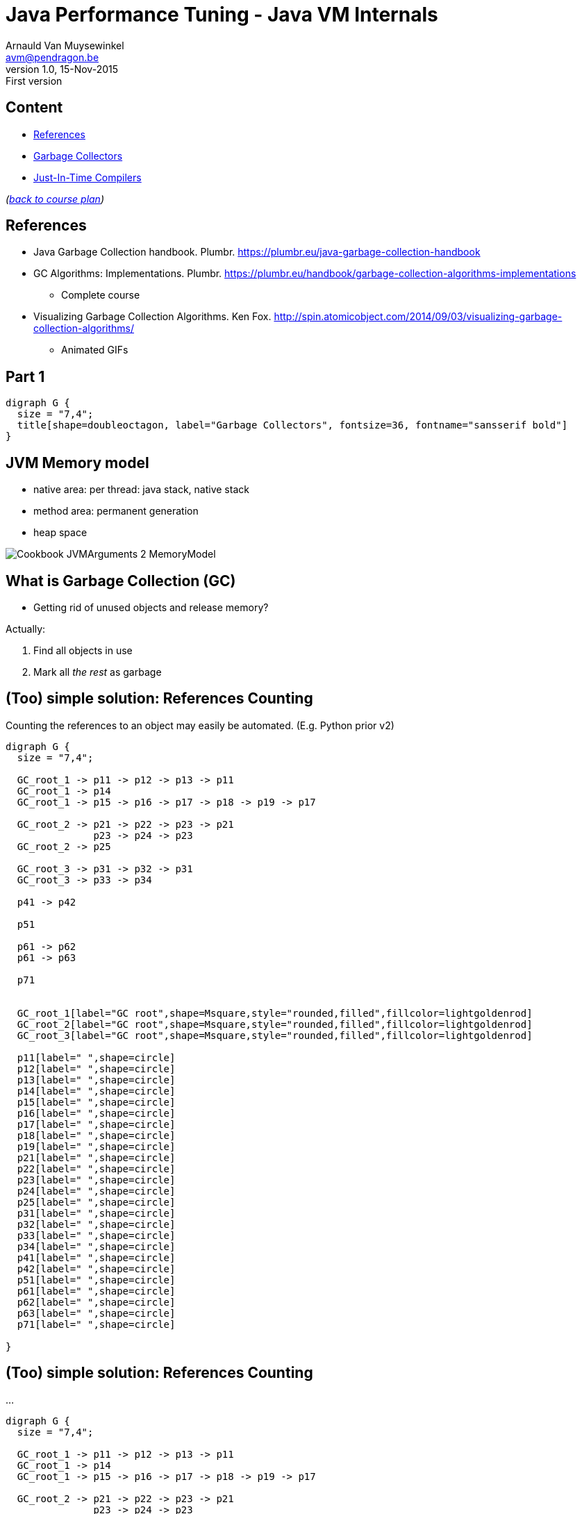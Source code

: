 // build_options: 
Java Performance Tuning - Java VM Internals
===========================================
Arnauld Van Muysewinkel <avm@pendragon.be>
v1.0, 15-Nov-2015: First version
:backend: slidy
//:theme: volnitsky
:data-uri:
:copyright: Creative-Commons-Zero (Arnauld Van Muysewinkel)
:br: pass:[<br>]


Content
-------

* <<_references,References>>
* <<_part_1,Garbage Collectors>>
* <<_part_2,Just-In-Time Compilers>>
//* others?

_(link:../0-extra/1-training_plan.html#_extras[back to course plan])_

References
----------

* Java Garbage Collection handbook. Plumbr. https://plumbr.eu/java-garbage-collection-handbook
* GC Algorithms: Implementations. Plumbr. https://plumbr.eu/handbook/garbage-collection-algorithms-implementations
** Complete course
* Visualizing Garbage Collection Algorithms. Ken Fox. http://spin.atomicobject.com/2014/09/03/visualizing-garbage-collection-algorithms/
** Animated GIFs

Part 1
------

[graphviz,generated-images/GC_title.png,twopi]
-----
digraph G {
  size = "7,4";
  title[shape=doubleoctagon, label="Garbage Collectors", fontsize=36, fontname="sansserif bold"]
}
-----


JVM Memory model
----------------

* native area: per thread: java stack, native stack
* method area: permanent generation
* heap space

image::images/Cookbook_JVMArguments_2_MemoryModel.png[]


What is Garbage Collection (GC)
-------------------------------

* Getting rid of unused objects and release memory?

Actually:

. Find all objects in use
. Mark all _the rest_ as garbage


(Too) simple solution: References Counting
------------------------------------------

Counting the references to an object may easily be automated.
(E.g. Python prior v2)

[graphviz,generated-images/ref_counting-1.png,fdp]
-----
digraph G {
  size = "7,4";

  GC_root_1 -> p11 -> p12 -> p13 -> p11
  GC_root_1 -> p14
  GC_root_1 -> p15 -> p16 -> p17 -> p18 -> p19 -> p17

  GC_root_2 -> p21 -> p22 -> p23 -> p21
               p23 -> p24 -> p23
  GC_root_2 -> p25
  
  GC_root_3 -> p31 -> p32 -> p31
  GC_root_3 -> p33 -> p34

  p41 -> p42

  p51

  p61 -> p62
  p61 -> p63

  p71


  GC_root_1[label="GC root",shape=Msquare,style="rounded,filled",fillcolor=lightgoldenrod]
  GC_root_2[label="GC root",shape=Msquare,style="rounded,filled",fillcolor=lightgoldenrod]
  GC_root_3[label="GC root",shape=Msquare,style="rounded,filled",fillcolor=lightgoldenrod]

  p11[label=" ",shape=circle]
  p12[label=" ",shape=circle]
  p13[label=" ",shape=circle]
  p14[label=" ",shape=circle]
  p15[label=" ",shape=circle]
  p16[label=" ",shape=circle]
  p17[label=" ",shape=circle]
  p18[label=" ",shape=circle]
  p19[label=" ",shape=circle]
  p21[label=" ",shape=circle]
  p22[label=" ",shape=circle]
  p23[label=" ",shape=circle]
  p24[label=" ",shape=circle]
  p25[label=" ",shape=circle]
  p31[label=" ",shape=circle]
  p32[label=" ",shape=circle]
  p33[label=" ",shape=circle]
  p34[label=" ",shape=circle]
  p41[label=" ",shape=circle]
  p42[label=" ",shape=circle]
  p51[label=" ",shape=circle]
  p61[label=" ",shape=circle]
  p62[label=" ",shape=circle]
  p63[label=" ",shape=circle]
  p71[label=" ",shape=circle]

}
-----


(Too) simple solution: References Counting
------------------------------------------

...

[graphviz,generated-images/ref_counting-2.png,fdp]
-----
digraph G {
  size = "7,4";

  GC_root_1 -> p11 -> p12 -> p13 -> p11
  GC_root_1 -> p14
  GC_root_1 -> p15 -> p16 -> p17 -> p18 -> p19 -> p17

  GC_root_2 -> p21 -> p22 -> p23 -> p21
               p23 -> p24 -> p23
  GC_root_2 -> p25
  
  GC_root_3 -> p31 -> p32 -> p31
  GC_root_3 -> p33 -> p34

  p41 -> p42

  p51

  p61 -> p62
  p61 -> p63

  p71


  GC_root_1[label="GC root",shape=Msquare,style="rounded,filled",fillcolor=lightgoldenrod]
  GC_root_2[label="GC root",shape=Msquare,style="rounded,filled",fillcolor=lightgoldenrod]
  GC_root_3[label="GC root",shape=Msquare,style="rounded,filled",fillcolor=lightgoldenrod]

  p11[label="2",shape=circle,color=limegreen,penwidth=2]
  p12[label="1",shape=circle,color=limegreen,penwidth=2]
  p13[label="1",shape=circle,color=limegreen,penwidth=2]
  p14[label="1",shape=circle,color=limegreen,penwidth=2]
  p15[label="1",shape=circle,color=limegreen,penwidth=2]
  p16[label="1",shape=circle,color=limegreen,penwidth=2]
  p17[label="2",shape=circle,color=limegreen,penwidth=2]
  p18[label="1",shape=circle,color=limegreen,penwidth=2]
  p19[label="1",shape=circle,color=limegreen,penwidth=2]
  p21[label="2",shape=circle,color=limegreen,penwidth=2]
  p22[label="1",shape=circle,color=limegreen,penwidth=2]
  p23[label="2",shape=circle,color=limegreen,penwidth=2]
  p24[label="1",shape=circle,color=limegreen,penwidth=2]
  p25[label="1",shape=circle,color=limegreen,penwidth=2]
  p31[label="2",shape=circle,color=limegreen,penwidth=2]
  p32[label="1",shape=circle,color=limegreen,penwidth=2]
  p33[label="1",shape=circle,color=limegreen,penwidth=2]
  p34[label="1",shape=circle,color=limegreen,penwidth=2]
  p41[label="0",shape=circle,style=filled,fillcolor="lightgrey"]
  p42[label="1",shape=circle,style=filled,fillcolor="lightgrey"]
  p51[label="0",shape=circle,style=filled,fillcolor="lightgrey"]
  p61[label="0",shape=circle,style=filled,fillcolor="lightgrey"]
  p62[label="1",shape=circle,style=filled,fillcolor="lightgrey"]
  p63[label="1",shape=circle,style=filled,fillcolor="lightgrey"]
  p71[label="0",shape=circle,style=filled,fillcolor="lightgrey"]

}
-----


(Too) simple solution: References Counting
------------------------------------------

But:

[graphviz,generated-images/ref_counting-3.png,fdp]
-----
digraph G {
  size = "7,4";

  GC_root_1 -> p11 -> p12 -> p13 -> p11
  GC_root_1 -> p14
  GC_root_1 -> p15 -> p16
               p16 -> p17 [style=invis]
               p17 -> p18 -> p19 -> p17

  GC_root_2 -> p21 -> p22 -> p23 -> p21
               p23 -> p24 -> p23
  GC_root_2 -> p25

  GC_root_3 -> p31 -> p32 -> p31
  GC_root_3 -> p33 -> p34

  p41 -> p42

  p51

  p61 -> p62
  p61 -> p63

  p71


  GC_root_1[label="GC root",shape=Msquare,style="rounded,filled",fillcolor=lightgoldenrod]
  GC_root_2[label="GC root",shape=Msquare,style="rounded,filled",fillcolor=lightgoldenrod]
  GC_root_3[label="GC root",shape=Msquare,style="rounded,filled",fillcolor=lightgoldenrod]

  p11[label="2",shape=circle,color=limegreen,penwidth=2]
  p12[label="1",shape=circle,color=limegreen,penwidth=2]
  p13[label="1",shape=circle,color=limegreen,penwidth=2]
  p14[label="1",shape=circle,color=limegreen,penwidth=2]
  p15[label="1",shape=circle,color=limegreen,penwidth=2]
  p16[label="1",shape=circle,color=limegreen,penwidth=2]
  p17[label="1",shape=circle,color=red,penwidth=2,style=filled,fillcolor="rosybrown"]
  p18[label="1",shape=circle,color=red,penwidth=2,style=filled,fillcolor="rosybrown"]
  p19[label="1",shape=circle,color=red,penwidth=2,style=filled,fillcolor="rosybrown"]
  p21[label="2",shape=circle,color=limegreen,penwidth=2]
  p22[label="1",shape=circle,color=limegreen,penwidth=2]
  p23[label="2",shape=circle,color=limegreen,penwidth=2]
  p24[label="1",shape=circle,color=limegreen,penwidth=2]
  p25[label="1",shape=circle,color=limegreen,penwidth=2]
  p31[label="2",shape=circle,color=limegreen,penwidth=2]
  p32[label="1",shape=circle,color=limegreen,penwidth=2]
  p33[label="1",shape=circle,color=limegreen,penwidth=2]
  p34[label="1",shape=circle,color=limegreen,penwidth=2]
  p41[label="0",shape=circle,style=filled,fillcolor="lightgrey"]
  p42[label="1",shape=circle,style=filled,fillcolor="lightgrey"]
  p51[label="0",shape=circle,style=filled,fillcolor="lightgrey"]
  p61[label="0",shape=circle,style=filled,fillcolor="lightgrey"]
  p62[label="1",shape=circle,style=filled,fillcolor="lightgrey"]
  p63[label="1",shape=circle,style=filled,fillcolor="lightgrey"]
  p71[label="0",shape=circle,style=filled,fillcolor="lightgrey"]

}
-----


GC Principles: GC threads
-------------------------

Conclusion: it is necessary to regularly "browse" the memory to find objects that can be released.

! Must be thread safe.

"stop the world"::
** all application threads are "marked" so they know they should stop
** each application thread stops when reaching a _safe point_
** Collection may start when all application threads are halted

GC Principles: GC roots
-----------------------

"Any object reference your program can access directly,
without going through another object",
i.e. all objects that _cannot_ be released.

Or: GC roots are _external_ pointers, i.e. those where the parent and child
are in different memory pools.

* Class loaded by _system_ class loaders (not by custom ones)
* Active threads
* Local variables
* Static fields
* JNI references
* ...


GC Principles: Mark and Sweep
-----------------------------

[horizontal]
Mark:: walk through all objects reachable from GC roots
Sweep:: return all other objects to the pool of available space
!:: "stop the world"

All GC algorithms are variations of this two steps processing.


GC Principles: Mark and Sweep
-----------------------------

[graphviz,generated-images/mark_and_sweep.png,fdp]
-----
digraph G {
  size = "7,4";

  GC_root_1 -> p11 -> p12 -> p13 -> p11
  GC_root_1 -> p14
  GC_root_1 -> p15 -> p16
               p16 -> p17 [style=invis]
               p17 -> p18 -> p19 -> p17

  GC_root_2 -> p21 -> p22 -> p23 -> p21
               p23 -> p24 -> p23
  GC_root_2 -> p25
  
  GC_root_3 -> p31 -> p32 -> p31
  GC_root_3 -> p33 -> p34

  p41 -> p42

  p51

  p61 -> p62
  p61 -> p63

  p71


  GC_root_1[label="GC root",shape=Msquare,style="rounded,filled",fillcolor=lightgoldenrod]
  GC_root_2[label="GC root",shape=Msquare,style="rounded,filled",fillcolor=lightgoldenrod]
  GC_root_3[label="GC root",shape=Msquare,style="rounded,filled",fillcolor=lightgoldenrod]

  p11[label="x",shape=circle,color=limegreen,penwidth=2]
  p12[label="x",shape=circle,color=limegreen,penwidth=2]
  p13[label="x",shape=circle,color=limegreen,penwidth=2]
  p14[label="x",shape=circle,color=limegreen,penwidth=2]
  p15[label="x",shape=circle,color=limegreen,penwidth=2]
  p16[label="x",shape=circle,color=limegreen,penwidth=2]
  p17[label=" ",shape=circle,style=filled,fillcolor="lightgrey"]
  p18[label=" ",shape=circle,style=filled,fillcolor="lightgrey"]
  p19[label=" ",shape=circle,style=filled,fillcolor="lightgrey"]
  p21[label="x",shape=circle,color=limegreen,penwidth=2]
  p22[label="x",shape=circle,color=limegreen,penwidth=2]
  p23[label="x",shape=circle,color=limegreen,penwidth=2]
  p24[label="x",shape=circle,color=limegreen,penwidth=2]
  p25[label="x",shape=circle,color=limegreen,penwidth=2]
  p31[label="x",shape=circle,color=limegreen,penwidth=2]
  p32[label="x",shape=circle,color=limegreen,penwidth=2]
  p33[label="x",shape=circle,color=limegreen,penwidth=2]
  p34[label="x",shape=circle,color=limegreen,penwidth=2]
  p41[label=" ",shape=circle,style=filled,fillcolor="lightgrey"]
  p42[label=" ",shape=circle,style=filled,fillcolor="lightgrey"]
  p51[label=" ",shape=circle,style=filled,fillcolor="lightgrey"]
  p61[label=" ",shape=circle,style=filled,fillcolor="lightgrey"]
  p62[label=" ",shape=circle,style=filled,fillcolor="lightgrey"]
  p63[label=" ",shape=circle,style=filled,fillcolor="lightgrey"]
  p71[label=" ",shape=circle,style=filled,fillcolor="lightgrey"]

}
-----


GC Principles: Compacting
-------------------------

* Avoid fragmentation, which:
** slows down allocation
** limits available memory

-> achieved by moving all objects in contiguous blocks

* can be quite slow
* needs to "stop the world"


GC Principles: "Generational Hypothesis"
----------------------------------------

image::images/150321-jvm-hypo.PNG[]

Under this hypothesis, the JVM memory may be divided in two regions,
managed independently:

* "Young generation"
* "Old generation" / "Tenured"

! An object referencing an object in another region is
a GC root for that region, since it cannot be released.


GC Principles: Memory Pools
---------------------------

Memory is typically divided as follows
(there might be some variations, depending on the algorithm):

[graphviz,generated-images/memory_pools.png]
-----
digraph G {
  size = "7,4";
  node [shape=plaintext];
  struct [label=<
<TABLE BORDER="0"><TR><TD>
<TABLE CELLSPACING="0" CELLPADDING="5">
<TR><TD BGCOLOR="palegreen" HEIGHT="50">Eden</TD><TD BGCOLOR="palegreen">S1*</TD><TD BGCOLOR="palegreen">S2*</TD>
  <TD ROWSPAN="2" BGCOLOR="lightgoldenrod">Tenured</TD><TD ROWSPAN="2" BGCOLOR="indianred">PermGen</TD></TR>
<TR><TD COLSPAN="3" BGCOLOR="palegreen3">Young</TD></TR>
</TABLE>
</TD></TR><TR><TD ALIGN="left"><FONT POINT-SIZE="11">* "Survivor" spaces</FONT></TD></TR></TABLE>
>]
}
-----


GC Principles: Memory Pools
---------------------------

Eden::
* where the objects are allocated when created
* subdivisions by threads to avoid synchronisation
* triggers a young collection when full
* objects surviving young collection are copied to one of the survivor spaces
* then the whole area is considered empty (no need to explicitely delete all unmarked objects)
* = +Mark and Copy+ (thanks to the copy, no need to +sweep+ and the +compact+ is done on the fly)


GC Principles: Memory Pools
---------------------------

Survivor spaces::
* one of S1/S2 is always 'empty'
* during each young generation:
** all surviving objects are copied from Eden to 'empty' S__i__
** all surviving from 'not-empty' are copied from Eden to 'empty' S__i__
* then their role is switched
* S__i__ must remain small enough since it's half _wasted_ space
* once an object has been copied _n_ times,
  it's considered old enough to be copied to tenured space (cf. "Generational Hypothesis")
  -> +tenuring threshold+


GC Principles: Memory Pools
---------------------------

[graphviz,generated-images/survivor_spaces-1.png]
-----
digraph G {
  size = "4,4";
  rankdir=LR;
  node [shape=rect];

  Eden -> Si_empty [style=invis]
  Si_notempty -> Si_empty [style=invis]
  Eden -> Si_notempty [style=invis]

  Eden[shape=square, style=filled, fillcolor=lightgrey]
  subgraph {
    rank=same;
    
    Si_empty[label="S2 (empty)"]
    Si_notempty[label="S1 (not empty)", style=filled, fillcolor=lightgrey]
  }

  Si_empty -> Tenured [style=invis]
  Si_notempty -> Tenured [style=invis]
  Tenured[shape=square, style=filled, fillcolor=lightgrey]
}
-----


GC Principles: Memory Pools
---------------------------

[graphviz,generated-images/survivor_spaces-2.png]
-----
digraph G {
  size = "4,4";
  rankdir=LR;
  node [shape=rect];

  Eden -> Si_empty
  Si_notempty -> Si_empty [label="n=n+1"]
  Eden -> Si_notempty [style=invis]

  Eden[shape=square, style=filled, fillcolor=lightgrey]
  subgraph {
    rank=same;
    
    Si_empty[label="S2 (empty)"]
    Si_notempty[label="S1 (not empty)", style=filled, fillcolor=lightgrey]
  }

  Si_empty -> Tenured [style=invis]
  Si_notempty -> Tenured [label="n>15?"]
  Tenured[shape=square, style=filled, fillcolor=lightgrey]
}
-----


GC Principles: Memory Pools
---------------------------

[graphviz,generated-images/survivor_spaces-3.png]
-----
digraph G {
  size = "4,4";
  rankdir=LR;
  node [shape=rect];

  Eden -> Si_notempty [style=invis]
  Si_empty -> Si_notempty [style=invis]
  Eden -> Si_empty [style=invis]

  Eden[shape=square, style=filled, fillcolor=lightgrey]
  subgraph {
    rank=same;
    
    Si_notempty[label="S2 (not empty)", style=filled, fillcolor=lightgrey]
    Si_empty[label="S1 (empty)"]
  }

  Si_empty -> Tenured [style=invis]
  Si_notempty -> Tenured [style=invis]
  Tenured[shape=square, style=filled, fillcolor=lightgrey]
}
-----


GC Principles: Memory Pools
---------------------------

Eden + Survivor spaces::


image:images/GC-screenshot_small.gif[]


GC Principles: Memory Pools
---------------------------

Old Generation / Tenured::
* much bigger
* less frequent collections
* [line-through]+Mark and Copy+, objects are moved around to minimize fragmentation:
** +Mark+
** +Delete+
** +Compact+
* much slower


GC Principles: M&C vs. MSC
--------------------------

Mark-and-Copy::
image:images/GC-mark-and-copy-in-Java.png[]

Mark-Sweep-Compact::
image:images/GC-mark-sweep-compact.png[]


GC Principles: Collection kinds
-------------------------------

Minor GC:: young space
Major GC:: old space
Full GC:: both


GC Principles: Triggers
-----------------------

These events trigger a memory collection cycle:

* periodic collection
* memory usage above threshold
* allocation failure
* +System.gc()+, i.e. +Runtime.gc()+


GC Strategies
-------------

JRockit 6::
* ...

HotSpot 6, 7::
* "Parallel": minor collections with multiple threads in //
* "ParallelOld": parallel compaction during major collections
* "Serial"; for monocore CPU
* "ConcMarkSweep":
** most of the collection work is done concurrently with application threads
** but there is no compaction

HotSpot 8, 9::
* "G1": improved algorithm, based on the Mark-and-Copy principles


GC Strategies
-------------

[options="header", cols="1<,3^,3^"]
|===
| Strategy      | Young                  | Tenured

| Serial        | Mark-and-Copy    (stw) | Mark-Sweep-Compact (stw)
| Parallel      | // Mark-and-Copy (stw) | -
| ParallelOld   | -                      | // Mark-Sweep-Compact (stw)
| ConcMarkSweep | // Mark-and-Copy (stw) | // Mark-Sweep (mostly concurrent)
|====

(stw = "stop-the-world")


GC Strategies: Choice
---------------------

* Parallel/ParallelOld: better for throughput, typically for +batches+
* ConcMarkSweep :
** better for optimal response time (less "stop the world"), typically for +web applications+
** also better when there are strong limitations on available memory (mobile devices, cloud instances...)


GC and Memory paging
--------------------


* GC is constantly accessing the whole heap area.
* this breaks the "locality of reference" principle
* it breaks the paging algorithms

=> Avoid!


OutOfMemoryError
----------------

Is thrown when:

* after: heap full -> full GC -> -XX:GCTimeLimit exceeded (98%)
* after: heap full -> full GC -> -XX:GCHeapFreeLimit exceeded (2%)
* native memory is full
* stack or perm gen filled


Part 2
------

[graphviz,generated-images/JIT_title.png,twopi]
-----
digraph G {
  size = "7,4";
  title[shape=doubleoctagon, label="Just-in-Time\nCompilation", fontsize=36, fontname="sansserif bold"]
}
-----


JIT: Origin
-----------

* General purpose language
* Bytecode

=> originally slow

=> need machine specific optimization

-> solution: JIT (HotSpot)

WARNING: JIT stated only after 10,000 iterations (server mode)!{br}
(client mode: 1500 iterations)


That's all folks!
-----------------

[cols="^",grid="none",frame="none"]
|=====
|image:../thats-all-folks.png[link="#(1)"]
|=====
